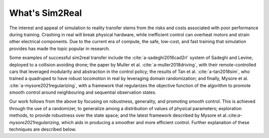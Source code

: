 What's Sim2Real
===============

The interest and appeal of simulation to reality transfer stems from the risks and costs associated with poor performance during training.
Crashing in real will break physical hardware, while inefficient control can overheat motors and strain other electrical components.
Due to the current era of compute, the safe, low-cost, and fast training that simulation provides has made the topic popular in research.


Some examples of successful sim2real transfer include the :cite:`a-sadeghi2016cad2rl` system of Sadeghi and Levine, deployed
to a collision avoiding drone; the paper by Muller et al. :cite:`a-muller2018driving`, with their remote-controlled cars that leveraged modularity
and abstraction in the control policy; the results of Tan et al. :cite:`a-tan2018sim`, who trained a quadruped to have robust locomotion in real
by leveraging domain randomization; and finally, Mysore et al. :cite:`a-mysore2021regularizing`, with a framework that regularizes the objective
function of the algorithm to promote smooth control around neighbouring and sequential observation states.

Our work follows from the above by focusing on robustness, generality, and promoting smooth control. This is achieved through the use of a randomizer,
to generalize among a distribution of values of physical parameters; exploration methods, to provide robustness over the state space; and the latest
framework described by Mysore et al.:cite:`a-mysore2021regularizing`, which aids in producing a smoother and more efficient control. Further explanation
of these techniques are described below.

.. bibliography::
  :style: plain
  :keyprefix: a-
  :labelprefix: A

